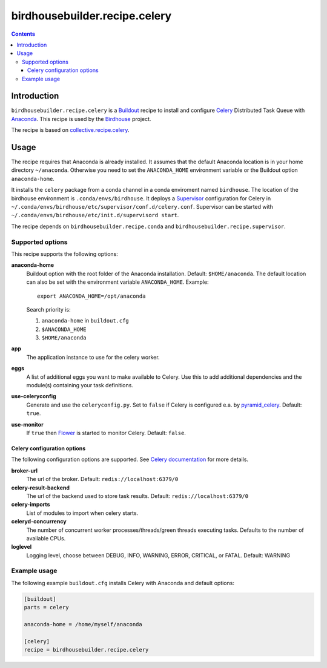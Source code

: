 ******************************
birdhousebuilder.recipe.celery
******************************

.. image:: https://travis-ci.org/bird-house/birdhousebuilder.recipe.celery.svg?branch=master
   :target: https://travis-ci.org/bird-house/birdhousebuilder.recipe.celery
   :alt: Travis Build

.. contents::

Introduction
************

``birdhousebuilder.recipe.celery`` is a `Buildout <http://buildout.org/>`_ recipe to install and configure `Celery <http://www.celeryproject.org/>`_ Distributed Task Queue with `Anaconda <http://www.continuum.io/>`_.
This recipe is used by the `Birdhouse <http://bird-house.github.io/>`_ project. 

The recipe is based on `collective.recipe.celery <https://pypi.python.org/pypi/collective.recipe.celery>`_.


Usage
*****

The recipe requires that Anaconda is already installed. It assumes that the default Anaconda location is in your home directory ``~/anaconda``. Otherwise you need to set the ``ANACONDA_HOME`` environment variable or the Buildout option ``anaconda-home``.

It installs the ``celery`` package from a conda channel  in a conda enviroment named ``birdhouse``. The location of the birdhouse environment is ``.conda/envs/birdhouse``. It deploys a `Supervisor <http://supervisord.org/>`_ configuration for Celery in ``~/.conda/envs/birdhouse/etc/supervisor/conf.d/celery.conf``. Supervisor can be started with ``~/.conda/envs/birdhouse/etc/init.d/supervisord start``.

The recipe depends on ``birdhousebuilder.recipe.conda`` and ``birdhousebuilder.recipe.supervisor``.

Supported options
=================

This recipe supports the following options:

**anaconda-home**
   Buildout option with the root folder of the Anaconda installation. Default: ``$HOME/anaconda``.
   The default location can also be set with the environment variable ``ANACONDA_HOME``. Example::

     export ANACONDA_HOME=/opt/anaconda

   Search priority is:

   1. ``anaconda-home`` in ``buildout.cfg``
   2. ``$ANACONDA_HOME``
   3. ``$HOME/anaconda``

**app**
   The application instance to use for the celery worker.

**eggs**
    A list of additional eggs you want to make available to Celery. Use this to
    add additional dependencies and the module(s) containing your task definitions.

**use-celeryconfig**
   Generate and use the ``celeryconfig.py``. Set to ``false`` if Celery is configured e.a. by `pyramid_celery <https://github.com/sontek/pyramid_celery>`_. Default: ``true``.

**use-monitor**
    If ``true`` then `Flower <https://pypi.python.org/pypi/flower>`_ is started to monitor Celery. Default: ``false``. 

Celery configuration options
----------------------------

The following configuration options are supported. See `Celery documentation <http://docs.celeryproject.org/en/latest/configuration.html>`_ for more details.

**broker-url**
    The url of the broker. Default: ``redis://localhost:6379/0``

**celery-result-backend**
    The url of the backend used to store task results. Default: ``redis://localhost:6379/0``

**celery-imports**
    List of modules to import when celery starts.

**celeryd-concurrency**
    The number of concurrent worker processes/threads/green threads executing tasks. Defaults to the number of available CPUs.

**loglevel**
    Logging level, choose between DEBUG, INFO, WARNING, ERROR, CRITICAL, or FATAL. Default: WARNING


Example usage
=============

The following example ``buildout.cfg`` installs Celery with Anaconda and default options:

.. code-block:: ini 

  [buildout]
  parts = celery

  anaconda-home = /home/myself/anaconda

  [celery]
  recipe = birdhousebuilder.recipe.celery

